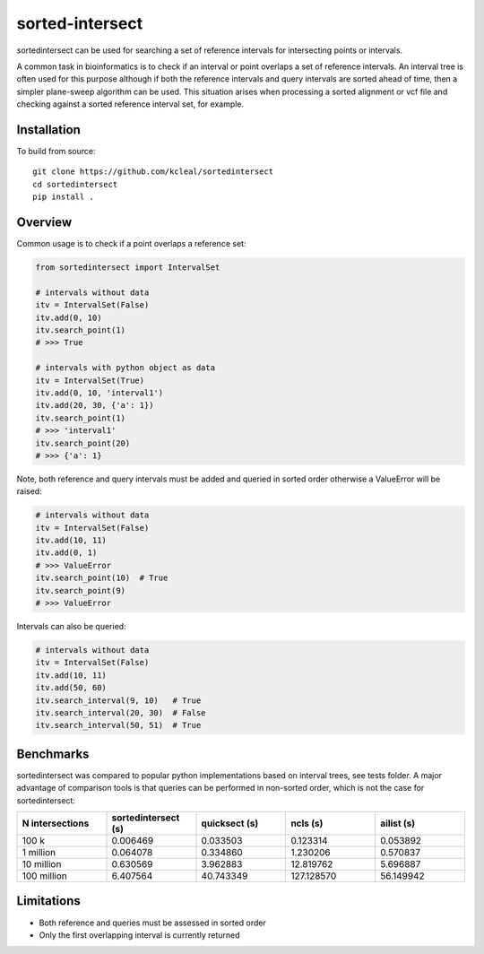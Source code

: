 ================
sorted-intersect
================

sortedintersect can be used for searching a set of reference intervals for intersecting points or intervals.


A common task in bioinformatics is to check if an interval or point overlaps a set of reference intervals.
An interval tree is often used for this purpose although if both the
reference intervals and query intervals are sorted ahead of time, then a simpler plane-sweep algorithm can be used.
This situation arises when processing a sorted alignment or vcf file and checking against a sorted reference interval set, for example.


Installation
------------

To build from source::

    git clone https://github.com/kcleal/sortedintersect
    cd sortedintersect
    pip install .

Overview
--------

Common usage is to check if a point overlaps a reference set:

.. code-block:: python

    from sortedintersect import IntervalSet

    # intervals without data
    itv = IntervalSet(False)
    itv.add(0, 10)
    itv.search_point(1)
    # >>> True

    # intervals with python object as data
    itv = IntervalSet(True)
    itv.add(0, 10, 'interval1')
    itv.add(20, 30, {'a': 1})
    itv.search_point(1)
    # >>> 'interval1'
    itv.search_point(20)
    # >>> {'a': 1}

Note, both reference and query intervals must be added and queried in sorted order otherwise a ValueError will be raised:

.. code-block:: python

    # intervals without data
    itv = IntervalSet(False)
    itv.add(10, 11)
    itv.add(0, 1)
    # >>> ValueError
    itv.search_point(10)  # True
    itv.search_point(9)
    # >>> ValueError


Intervals can also be queried:

.. code-block:: python

    # intervals without data
    itv = IntervalSet(False)
    itv.add(10, 11)
    itv.add(50, 60)
    itv.search_interval(9, 10)   # True
    itv.search_interval(20, 30)  # False
    itv.search_interval(50, 51)  # True

Benchmarks
----------

sortedintersect was compared to popular python implementations based on interval trees, see tests folder.
A major advantage of comparison tools is that queries can be performed in non-sorted order,
which is not the case for sortedintersect:

.. list-table::
   :widths: 25 25 25 25 25
   :header-rows: 1

   * - N intersections
     - sortedintersect (s)
     - quicksect (s)
     - ncls (s)
     - ailist (s)
   * - 100 k
     - 0.006469
     - 0.033503
     - 0.123314
     - 0.053892
   * - 1 million
     - 0.064078
     - 0.334860
     - 1.230206
     - 0.570837
   * - 10 million
     - 0.630569
     - 3.962883
     - 12.819762
     - 5.696887
   * - 100 million
     - 6.407564
     - 40.743349
     - 127.128570
     - 56.149942

.. image:: https://github.com/kcleal/sortedintersect/blob/master/tests/benchmark.png


Limitations
-----------

- Both reference and queries must be assessed in sorted order
- Only the first overlapping interval is currently returned
